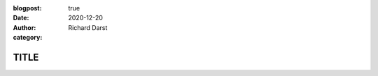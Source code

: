 :blogpost: true
:date: 2020-12-20
:author: Richard Darst
:category:


TITLE
==================================================
